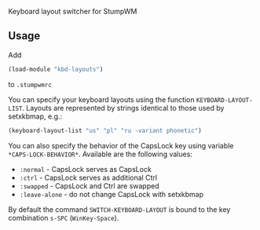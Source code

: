 Keyboard layout switcher for StumpWM

** Usage
Add 
#+begin_src lisp
(load-module "kbd-layouts")
#+end_src
to =.stumpwmrc= 

You can specify your keyboard layouts using the function
=KEYBOARD-LAYOUT-LIST=. Layouts are represented by strings identical to
those used by setxkbmap, e.g.:
#+begin_src lisp
(keyboard-layout-list "us" "pl" "ru -variant phonetic")
#+end_src
You can also specify the behavior of the CapsLock key using
variable =*CAPS-LOCK-BEHAVIOR*=. Available are the following values:
- =:normal= - CapsLock serves as CapsLock
- =:ctrl= - CapsLock serves as additional Ctrl
- =:swapped= - CapsLock and Ctrl are swapped
- =:leave-alone= - do not change CapsLock with setxkbmap
By default the command =SWITCH-KEYBOARD-LAYOUT= is bound to the key
combination =s-SPC= (=WinKey-Space=).
